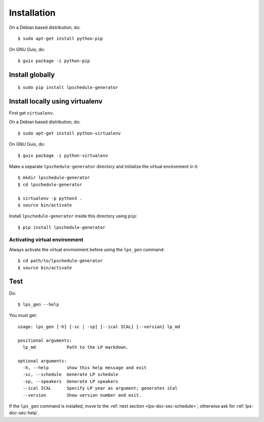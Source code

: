 .. highlight:: shell

Installation
------------

On a Debian based distribution, do::

  $ sudo apt-get install python-pip

On GNU Guix, do::

  $ guix package -i python-pip


Install globally
~~~~~~~~~~~~~~~~

::

   $ sudo pip install lpschedule-generator


Install locally using virtualenv
~~~~~~~~~~~~~~~~~~~~~~~~~~~~~~~~

First get ``virtualenv``.

On a Debian based distribution, do::

  $ sudo apt-get install python-virtualenv

On GNU Guix, do::

  $ guix package -i python-virtualenv

Make a separate ``lpschedule-generator`` directory and initialize the
virtual environment in it::

  $ mkdir lpschedule-generator
  $ cd lpschedule-generator

  $ virtualenv -p python3 .
  $ source bin/activate

Install ``lpschedule-generator`` inside this directory using ``pip``::

  $ pip install lpschedule-generator

Activating virtual environment
``````````````````````````````

Always activate the virtual environment before using the ``lps_gen``
command::

   $ cd path/to/lpschedule-generator
   $ source bin/activate


Test
~~~~

Do::

  $ lps_gen --help

.. highlight:: text

You must get::

  usage: lps_gen [-h] [-sc | -sp] [--ical ICAL] [--version] lp_md

  positional arguments:
    lp_md            Path to the LP markdown.

  optional arguments:
    -h, --help       show this help message and exit
    -sc, --schedule  Generate LP schedule
    -sp, --speakers  Generate LP speakers
    --ical ICAL      Specify LP year as argument; generates iCal
    --version        Show version number and exit.

If the ``lps_gen`` command is installed, move to the :ref:`next
section <lps-doc-sec-schedule>`; otherwise ask for
:ref:`lps-doc-sec-help`.

